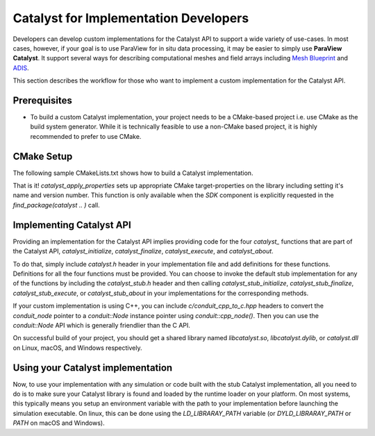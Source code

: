 Catalyst for Implementation Developers
######################################

Developers can develop custom implementations for the Catalyst API to support
a wide variety of use-cases. In most cases, however, if your goal is to use
ParaView for in situ data processing, it may be easier to simply use
**ParaView Catalyst**. It support several ways for describing computational
meshes and field arrays including `Mesh Blueprint`_ and `ADIS`_.

This section describes the workflow for those who want to implement a custom
implementation for the Catalyst API.


Prerequisites
=============

* To build a custom Catalyst implementation, your project needs to be a
  CMake-based project i.e. use CMake as the build system generator. While
  it is technically feasible to use a non-CMake based project, it is highly
  recommended to prefer to use CMake.


CMake Setup
===========

The following sample CMakeLists.txt shows how to build a Catalyst
implementation.

.. code-block:: cmake
    :linenos:

    # When implementing the Catalyst API, as against using
    # it to invoke Catalyst, one must use the component
    # `SDK` in `find_package` call. This ensures that all necessary
    # libraries etc. are available.
    find_package(catalyst
                 REQUIRED
                 COMPONENTS SDK)

    # Use `add_library` to add a library with the C (or C++) code
    # that is your implementation the Catalyst API.
    add_library(MyCustomCatalystImpl
                MyCustomCatalystImpl.cxx)

    # use this function call to mark any library as the
    # Catalyst API implementation.
    catalyst_apply_properties(MyCustomCatalystImpl)

That is it! `catalyst_apply_properties` sets up appropriate CMake
target-properties on the library including setting it's name and version number.
This function is only available when the `SDK` component is explicitly requested
in the `find_package(catalyst .. )` call.

Implementing Catalyst API
=========================

Providing an implementation for the Catalyst API implies providing code for the
four `catalyst_` functions that are part of the Catalyst API,
`catalyst_initialize`, `catalyst_finalize`, `catalyst_execute`, and
`catalyst_about`.

To do that, simply include `catalyst.h` header in your implementation file and
add definitions for these functions. Definitions for all the four functions must
be provided. You can choose to invoke the default stub implementation for any of
the functions by including the `catalyst_stub.h` header and then calling
`catalyst_stub_initialize`, `catalyst_stub_finalize`, `catalyst_stub_execute`,
or `catalyst_stub_about` in your implementations for the corresponding methods.

If your custom implementation is using C++, you can include
`c/conduit_cpp_to_c.hpp` headers to convert the `conduit_node` pointer to a
`conduit::Node` instance pointer using `conduit::cpp_node()`. Then you can use
the `conduit::Node` API which is generally friendlier than the C API.

.. code-block:: c++
    :linenos:

    #include <catalyst.h>
    #include <conduit.hpp>            // for conduit::Node
    #include <c/conduit_cpp_to_c.hpp> // for conduit::cpp_node()

    ...

    void catalyst_about(conduit_node* params)
    {
      // convert to conduit::Node
      conduit::Node &cpp_params = (*conduit::cpp_node(params));

      // now, use conduit::Node API.
      cpp_params["catalyst"]["capabilities"].append().set("adaptor0");
    }


On successful build of your project, you should get a shared library named
`libcatalyst.so`, `libcatalyst.dylib`, or `catalyst.dll` on Linux, macOS, and
Windows respectively.

Using your Catalyst implementation
==================================

Now, to use your implementation with any simulation or code built with the stub
Catalyst implementation, all you need to do is to make sure your Catalyst
library is found and loaded by the runtime loader on your platform. On most
systems, this typically means you setup an environment variable with the path to
your implementation before launching the simulation executable. On linux, this
can be done using the `LD_LIBRARAY_PATH` variable (or `DYLD_LIBRARAY_PATH` or
`PATH` on macOS and Windows).



.. _`Mesh Blueprint`: https://llnl-conduit.readthedocs.io/en/latest/blueprint_mesh.html#mesh-blueprint

.. _`ADIS`: https://gitlab.kitware.com/vtk/adis
